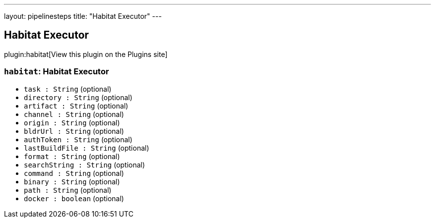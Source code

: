 ---
layout: pipelinesteps
title: "Habitat Executor"
---

:notitle:
:description:
:author:
:email: jenkinsci-users@googlegroups.com
:sectanchors:
:toc: left
:compat-mode!:

== Habitat Executor

plugin:habitat[View this plugin on the Plugins site]

=== `habitat`: Habitat Executor
++++
<ul><li><code>task : String</code> (optional)
</li>
<li><code>directory : String</code> (optional)
</li>
<li><code>artifact : String</code> (optional)
</li>
<li><code>channel : String</code> (optional)
</li>
<li><code>origin : String</code> (optional)
</li>
<li><code>bldrUrl : String</code> (optional)
</li>
<li><code>authToken : String</code> (optional)
</li>
<li><code>lastBuildFile : String</code> (optional)
</li>
<li><code>format : String</code> (optional)
</li>
<li><code>searchString : String</code> (optional)
</li>
<li><code>command : String</code> (optional)
</li>
<li><code>binary : String</code> (optional)
</li>
<li><code>path : String</code> (optional)
</li>
<li><code>docker : boolean</code> (optional)
</li>
</ul>


++++
